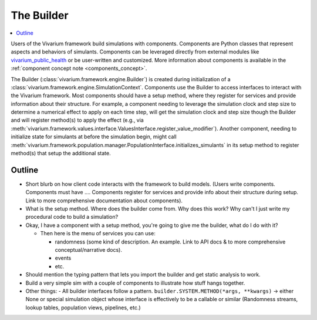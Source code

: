 .. _builder_concept:

===========
The Builder
===========

.. contents::
   :depth: 2
   :local:
   :backlinks: none


Users of the Vivarium framework build simulations with components. Components are
Python classes that represent aspects and behaviors of simulants. Components can be
leveraged directly from external modules like
`vivarium_public_health <https://vivarium.readthedocs.io/projects/vivarium-public-health/en/stable/>`_
or be user-written and customized. More information about components is available in the
:ref:`component concept note <components_concept>`.

The Builder (:class:`vivarium.framework.engine.Builder`) is created during initialization
of a :class:`vivarium.framework.engine.SimulationContext`. Components use the Builder to access interfaces to
interact with the Vivarium framework. Most components should have a setup method, where
they register for services and provide information about their structure. For example,
a component needing to leverage the simulation clock and step size
to determine a numerical effect to apply on each time step, will get the
simulation clock and step size though the Builder and will register
method(s) to apply the effect (e.g., via :meth:`vivarium.framework.values.interface.ValuesInterface.register_value_modifier`).
Another component, needing to initialize state for simulants at before the
simulation begin, might call :meth:`vivarium.framework.population.manager.PopulationInterface.initializes_simulants` in its setup
method to register method(s) that setup the additional state.


Outline
-------

- Short blurb on how client code interacts with the framework to build models.
  (Users write components. Components must have ....  Components register for
  services and provide info about their structure during setup.  Link to more
  comprehensive documentation about components).
- What is the setup method.  Where does the builder come from.  Why does this work?
  Why can't I just write my procedural code to build a simulation?


- Okay, I have a component with a setup method, you're going to give me the builder,
  what do I do with it?

  - Then here is the menu of services you can use:

    - randomness (some kind of description.  An example. Link to API docs & to
      more comprehensive conceptual/narrative docs).
    - events
    - etc.

- Should mention the typing pattern that lets you import the builder and get static analysis to work.
- Build a very simple sim with a couple of components to illustrate how stuff hangs together.
- Other things:
  - All builder interfaces follow a pattern.  ``builder.SYSTEM.METHOD(*args, **kwargs)`` -> either None or
  special simulation object whose interface is effectively to be a callable or similar (Randomness streams,
  lookup tables, population views, pipelines, etc.)

